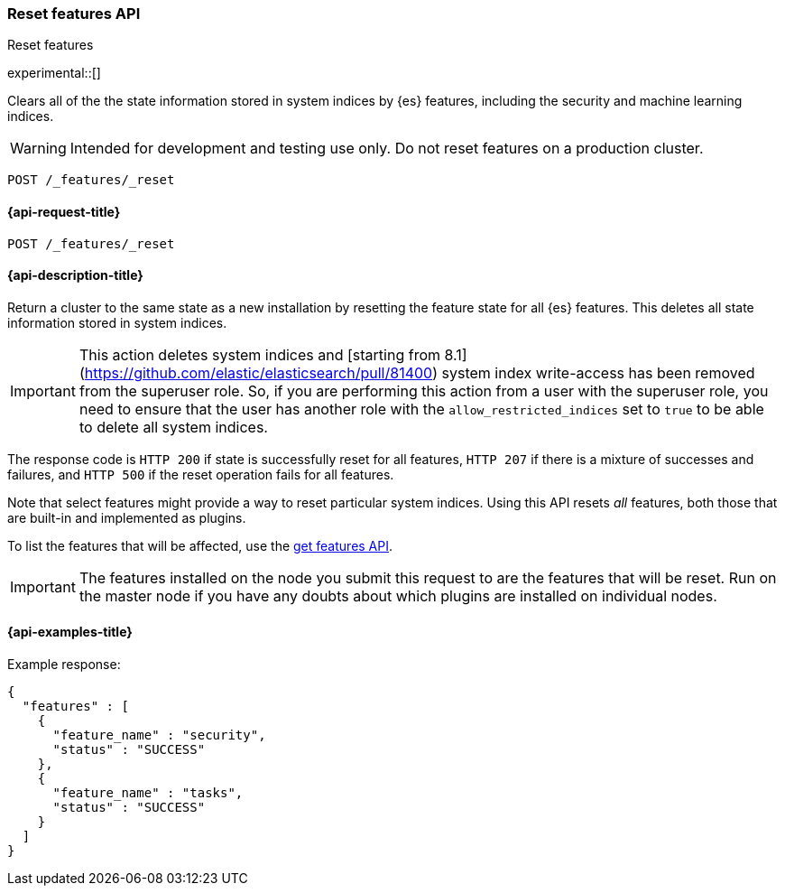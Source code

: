 [[reset-features-api]]
=== Reset features API
++++
<titleabbrev>Reset features</titleabbrev>
++++

experimental::[]

Clears all of the the state information stored in system indices by {es} features, including the security and machine learning indices.

WARNING: Intended for development and testing use only. Do not reset features on a production cluster.

[source,console]
-----------------------------------
POST /_features/_reset
-----------------------------------

[[reset-features-api-request]]
==== {api-request-title}

`POST /_features/_reset`


[[reset-features-api-desc]]
==== {api-description-title}

Return a cluster to the same state as a new installation by resetting the feature state for all {es} features. This deletes all state information stored in system indices.

IMPORTANT: This action deletes system indices and [starting from 8.1](https://github.com/elastic/elasticsearch/pull/81400) system index write-access has been removed from the superuser role. So, if you are performing this action from a user with the superuser role, you need to ensure that the user has another role with the `allow_restricted_indices` set to `true` to be able to delete all system indices.

The response code is `HTTP 200` if state is successfully reset for all features, `HTTP 207` if there is a mixture of successes and failures, and `HTTP 500` if the reset operation fails for all features.

Note that select features might provide a way to reset particular system indices. Using this API resets _all_ features, both those that are built-in and implemented as plugins.

To list the features that will be affected, use the <<get-features-api,get features API>>.

IMPORTANT: The features installed on the node you submit this request to are the features that will be reset. Run on the master node if you have any doubts about which plugins are installed on individual nodes.

==== {api-examples-title}
Example response:
[source,console-result]
----
{
  "features" : [
    {
      "feature_name" : "security",
      "status" : "SUCCESS"
    },
    {
      "feature_name" : "tasks",
      "status" : "SUCCESS"
    }
  ]
}
----
// TESTRESPONSE[s/"features" : \[[^\]]*\]/"features": $body.$_path/]
